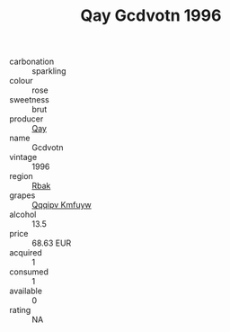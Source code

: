 :PROPERTIES:
:ID:                     d52a3e09-44a5-4c5d-9730-4a1d0b7c994f
:END:
#+TITLE: Qay Gcdvotn 1996

- carbonation :: sparkling
- colour :: rose
- sweetness :: brut
- producer :: [[id:c8fd643f-17cf-4963-8cdb-3997b5b1f19c][Qay]]
- name :: Gcdvotn
- vintage :: 1996
- region :: [[id:77991750-dea6-4276-bb68-bc388de42400][Rbak]]
- grapes :: [[id:ce291a16-d3e3-4157-8384-df4ed6982d90][Qqqipv Kmfuyw]]
- alcohol :: 13.5
- price :: 68.63 EUR
- acquired :: 1
- consumed :: 1
- available :: 0
- rating :: NA


